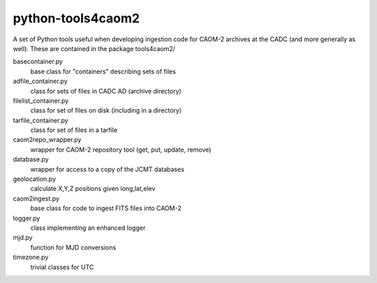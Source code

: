 python-tools4caom2
==================

A set of Python tools useful when developing ingestion code for CAOM-2 archives
at the CADC (and more generally as well).  These are contained in the package
tools4caom2/

basecontainer.py
    base class for "containers" describing sets of files
adfile_container.py
    class for sets of files in CADC AD (archive directory)
filelist_container.py
    class for set of files on disk (including in a directory)
tarfile_container.py
    class for set of files in a tarfile

caom2repo_wrapper.py
    wrapper for CAOM-2 repository tool (get, put, update, remove)
database.py
    wrapper for access to a copy of the JCMT databases
geolocation.py
    calculate X,Y,Z positions given long,lat,elev
caom2ingest.py
    base class for code to ingest FITS files into CAOM-2
logger.py
    class implementing an enhanced logger
mjd.py
    function for MJD conversions
timezone.py
    trivial classes for UTC
